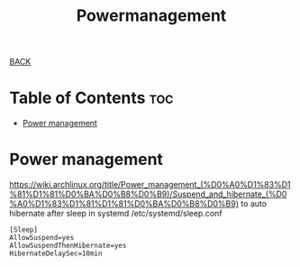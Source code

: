 #+TITLE: Powermanagement
#+STARTUP: overview

[[../CONFIG.org][BACK]]
* Table of Contents :toc:
- [[#power-management][Power management]]

* Power management
https://wiki.archlinux.org/title/Power_management_(%D0%A0%D1%83%D1%81%D1%81%D0%BA%D0%B8%D0%B9)/Suspend_and_hibernate_(%D0%A0%D1%83%D1%81%D1%81%D0%BA%D0%B8%D0%B9)
to auto hibernate after sleep in systemd
/etc/systemd/sleep.conf
#+BEGIN_SRC
[Sleep]
AllowSuspend=yes
AllowSuspendThenHibernate=yes
HibernateDelaySec=10min
#+END_SRC
